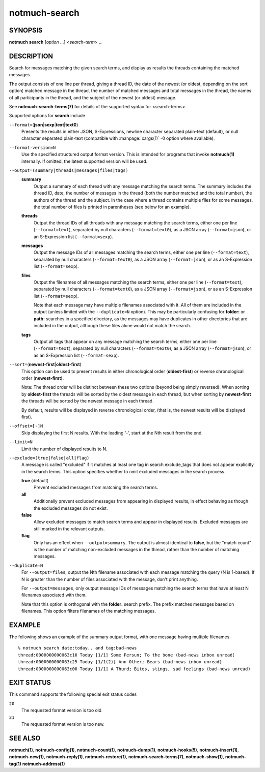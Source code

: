 ==============
notmuch-search
==============

SYNOPSIS
========

**notmuch** **search** [*option* ...] <*search-term*> ...

DESCRIPTION
===========

Search for messages matching the given search terms, and display as
results the threads containing the matched messages.

The output consists of one line per thread, giving a thread ID, the date
of the newest (or oldest, depending on the sort option) matched message
in the thread, the number of matched messages and total messages in the
thread, the names of all participants in the thread, and the subject of
the newest (or oldest) message.

See **notmuch-search-terms(7)** for details of the supported syntax for
<search-terms>.

Supported options for **search** include

``--format=``\ (**json**\ \|\ **sexp**\ \|\ **text**\ \|\ **text0**)
    Presents the results in either JSON, S-Expressions, newline
    character separated plain-text (default), or null character
    separated plain-text (compatible with :manpage:`xargs(1)` -0
    option where available).

``--format-version=N``
    Use the specified structured output format version. This is
    intended for programs that invoke **notmuch(1)** internally. If
    omitted, the latest supported version will be used.

``--output=(summary|threads|messages|files|tags)``
    **summary**
        Output a summary of each thread with any message matching the
        search terms. The summary includes the thread ID, date, the
        number of messages in the thread (both the number matched and
        the total number), the authors of the thread and the
        subject. In the case where a thread contains multiple files
        for some messages, the total number of files is printed in
        parentheses (see below for an example).

    **threads**
        Output the thread IDs of all threads with any message matching
        the search terms, either one per line (``--format=text``),
        separated by null characters (``--format=text0``), as a JSON array
        (``--format=json``), or an S-Expression list (``--format=sexp``).

    **messages**
        Output the message IDs of all messages matching the search
        terms, either one per line (``--format=text``), separated by null
        characters (``--format=text0``), as a JSON array (``--format=json``),
        or as an S-Expression list (``--format=sexp``).

    **files**
        Output the filenames of all messages matching the search
        terms, either one per line (``--format=text``), separated by null
        characters (``--format=text0``), as a JSON array (``--format=json``),
        or as an S-Expression list (``--format=sexp``).

        Note that each message may have multiple filenames associated
        with it. All of them are included in the output (unless
        limited with the ``--duplicate=N`` option). This may be
        particularly confusing for **folder:** or **path:** searches
        in a specified directory, as the messages may have duplicates
        in other directories that are included in the output, although
        these files alone would not match the search.

    **tags**
        Output all tags that appear on any message matching the search
        terms, either one per line (``--format=text``), separated by null
        characters (``--format=text0``), as a JSON array (``--format=json``),
        or as an S-Expression list (``--format=sexp``).

``--sort=``\ (**newest-first**\ \|\ **oldest-first**)
    This option can be used to present results in either chronological
    order (**oldest-first**) or reverse chronological order
    (**newest-first**).

    Note: The thread order will be distinct between these two options
    (beyond being simply reversed). When sorting by **oldest-first**
    the threads will be sorted by the oldest message in each thread,
    but when sorting by **newest-first** the threads will be sorted by
    the newest message in each thread.

    By default, results will be displayed in reverse chronological
    order, (that is, the newest results will be displayed first).

``--offset=[-]N``
    Skip displaying the first N results. With the leading '-', start
    at the Nth result from the end.

``--limit=N``
    Limit the number of displayed results to N.

``--exclude=(true|false|all|flag)``
    A message is called "excluded" if it matches at least one tag in
    search.exclude\_tags that does not appear explicitly in the search
    terms. This option specifies whether to omit excluded messages in
    the search process.

    **true** (default)
        Prevent excluded messages from matching the search terms.

    **all**
        Additionally prevent excluded messages from appearing in
        displayed results, in effect behaving as though the excluded
        messages do not exist.

    **false**
        Allow excluded messages to match search terms and appear in
        displayed results. Excluded messages are still marked in the
        relevant outputs.

    **flag**
        Only has an effect when ``--output=summary``. The output is
        almost identical to **false**, but the "match count" is the
        number of matching non-excluded messages in the thread, rather
        than the number of matching messages.

``--duplicate=N``
    For ``--output=files``, output the Nth filename associated with
    each message matching the query (N is 1-based). If N is greater
    than the number of files associated with the message, don't print
    anything.

    For ``--output=messages``, only output message IDs of messages
    matching the search terms that have at least N filenames
    associated with them.

    Note that this option is orthogonal with the **folder:** search
    prefix. The prefix matches messages based on filenames. This
    option filters filenames of the matching messages.

EXAMPLE
=======

The following shows an example of the summary output format, with one
message having multiple filenames.

::

  % notmuch search date:today.. and tag:bad-news
  thread:0000000000063c10 Today [1/1] Some Persun; To the bone (bad-news inbox unread)
  thread:0000000000063c25 Today [1/1(2)] Ann Other; Bears (bad-news inbox unread)
  thread:0000000000063c00 Today [1/1] A Thurd; Bites, stings, sad feelings (bad-news unread)

EXIT STATUS
===========

This command supports the following special exit status codes

``20``
    The requested format version is too old.

``21``
    The requested format version is too new.

SEE ALSO
========

**notmuch(1)**,
**notmuch-config(1)**,
**notmuch-count(1)**,
**notmuch-dump(1)**,
**notmuch-hooks(5)**,
**notmuch-insert(1)**,
**notmuch-new(1)**,
**notmuch-reply(1)**,
**notmuch-restore(1)**,
**notmuch-search-terms(7)**,
**notmuch-show(1)**,
**notmuch-tag(1)**
**notmuch-address(1)**
